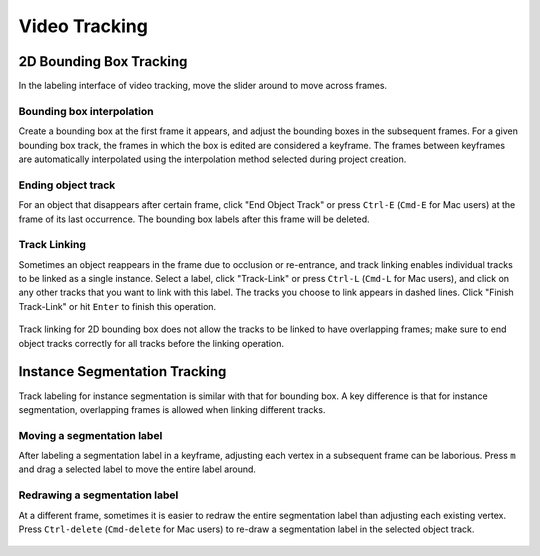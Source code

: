 Video Tracking
--------------

2D Bounding Box Tracking
~~~~~~~~~~~~~~~~~~~~~~~~~~~~~~~~~~~~

In the labeling interface of video tracking, move the slider around to move across frames.

.. figure:: ../media/videos/box2d_tracking_slider.gif
    :width: 600px


Bounding box interpolation
=====================================
Create a bounding box at the first frame it appears, and adjust the bounding boxes in the subsequent frames. For a given bounding box track, the frames in which the box is edited are considered a keyframe. The frames between keyframes are automatically interpolated using the interpolation method selected during project creation.

.. figure:: ../media/videos/box2d_tracking_keyframe.gif
    :width: 600px


Ending object track
=====================================
For an object that disappears after certain frame, click "End Object Track" or press ``Ctrl-E`` (``Cmd-E`` for Mac users) at the frame of its last occurrence. The bounding box labels after this frame will be deleted.

.. figure:: ../media/videos/box2d_tracking_end-track.gif
    :width: 600px


Track Linking
=====================================
Sometimes an object reappears in the frame due to occlusion or re-entrance, and track linking enables individual tracks to be linked as a single instance. Select a label, click "Track-Link" or press ``Ctrl-L`` (``Cmd-L`` for Mac users), and click on any other tracks that you want to link with this label. The tracks you choose to link appears in dashed lines.
Click "Finish Track-Link" or hit ``Enter`` to finish this operation.

.. figure:: ../media/videos/box2d_tracking_track-link.gif
    :width: 600px

Track linking for 2D bounding box does not allow the tracks to be linked to have overlapping frames; make sure to end object tracks correctly for all tracks before the linking operation.



Instance Segmentation Tracking
~~~~~~~~~~~~~~~~~~~~~~~~~~~~~~~~~~~~

Track labeling for instance segmentation is similar with that for bounding box. A key difference is that for instance segmentation, overlapping frames is allowed when linking different tracks.



Moving a segmentation label
=====================================
After labeling a segmentation label in a keyframe, adjusting each vertex in a subsequent frame can be laborious. Press ``m`` and drag a selected label to move the entire label around.

.. figure:: ../media/videos/seg2d_tracking_move.gif
    :width: 600px



Redrawing a segmentation label
=====================================
At a different frame, sometimes it is easier to redraw the entire segmentation label than adjusting each existing vertex. Press ``Ctrl-delete`` (``Cmd-delete`` for Mac users) to re-draw a segmentation label in the selected object track.

.. figure:: ../media/videos/seg2d_tracking_redraw.gif
    :width: 600px
